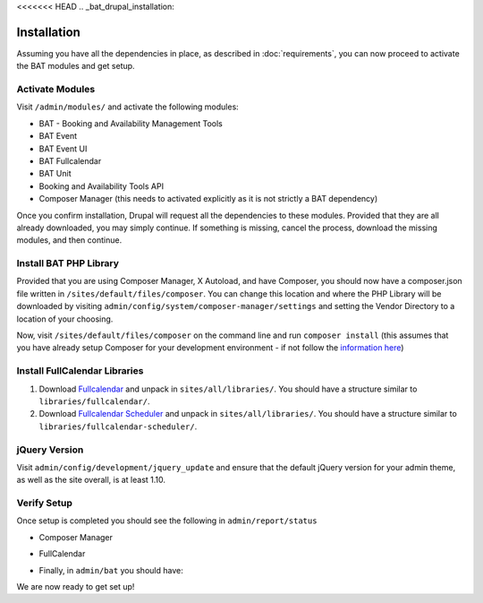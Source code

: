 <<<<<<< HEAD
.. _bat_drupal_installation:

Installation
************
Assuming you have all the dependencies in place, as described in :doc:`requirements`, you can now proceed to activate the BAT modules and get setup.

Activate Modules
-----------------
Visit ``/admin/modules/`` and activate the following modules:

* BAT - Booking and Availability Management Tools
* BAT Event
* BAT Event UI
* BAT Fullcalendar
* BAT Unit
* Booking and Availability Tools API
* Composer Manager (this needs to activated explicitly as it is not strictly a BAT dependency)

Once you confirm installation, Drupal will request all the dependencies to these modules. Provided that they are all already downloaded, you may simply continue. If something is missing, cancel the process, download the missing modules, and then continue.

Install BAT PHP Library
-----------------------
Provided that you are using Composer Manager, X Autoload, and have Composer, you should now have a composer.json file written in ``/sites/default/files/composer``. You can change this location and where the PHP Library will be downloaded by visiting ``admin/config/system/composer-manager/settings`` and setting the Vendor Directory to a location of your choosing.

Now, visit ``/sites/default/files/composer`` on the command line and run ``composer install`` (this assumes that you have already setup Composer for your development environment - if not follow the `information here <https://www.drupal.org/project/composer_manager>`_)

Install FullCalendar Libraries
------------------------------------
#. Download `Fullcalendar <https://github.com/fullcalendar/fullcalendar/releases/download/v3.1.0/fullcalendar-3.1.0.zip>`_ and unpack in ``sites/all/libraries/``. You should have a structure similar to ``libraries/fullcalendar/``.
#. Download `Fullcalendar Scheduler <https://github.com/fullcalendar/fullcalendar-scheduler/releases/download/v1.5.0/fullcalendar-scheduler-1.5.0.zip>`_ and unpack in ``sites/all/libraries/``. You should have a structure similar to ``libraries/fullcalendar-scheduler/``.

jQuery Version
---------------
Visit ``admin/config/development/jquery_update`` and ensure that the default jQuery version for your admin theme, as well as the site overall, is at least 1.10.

Verify Setup
-------------
Once setup is completed you should see the following in ``admin/report/status``

*  Composer Manager

.. image:: images/composermanager.png

*   FullCalendar

.. image:: images/fullcalendarok.png

*   Finally, in ``admin/bat`` you should have:

.. image:: images/batok.png

We are now ready to get set up!
